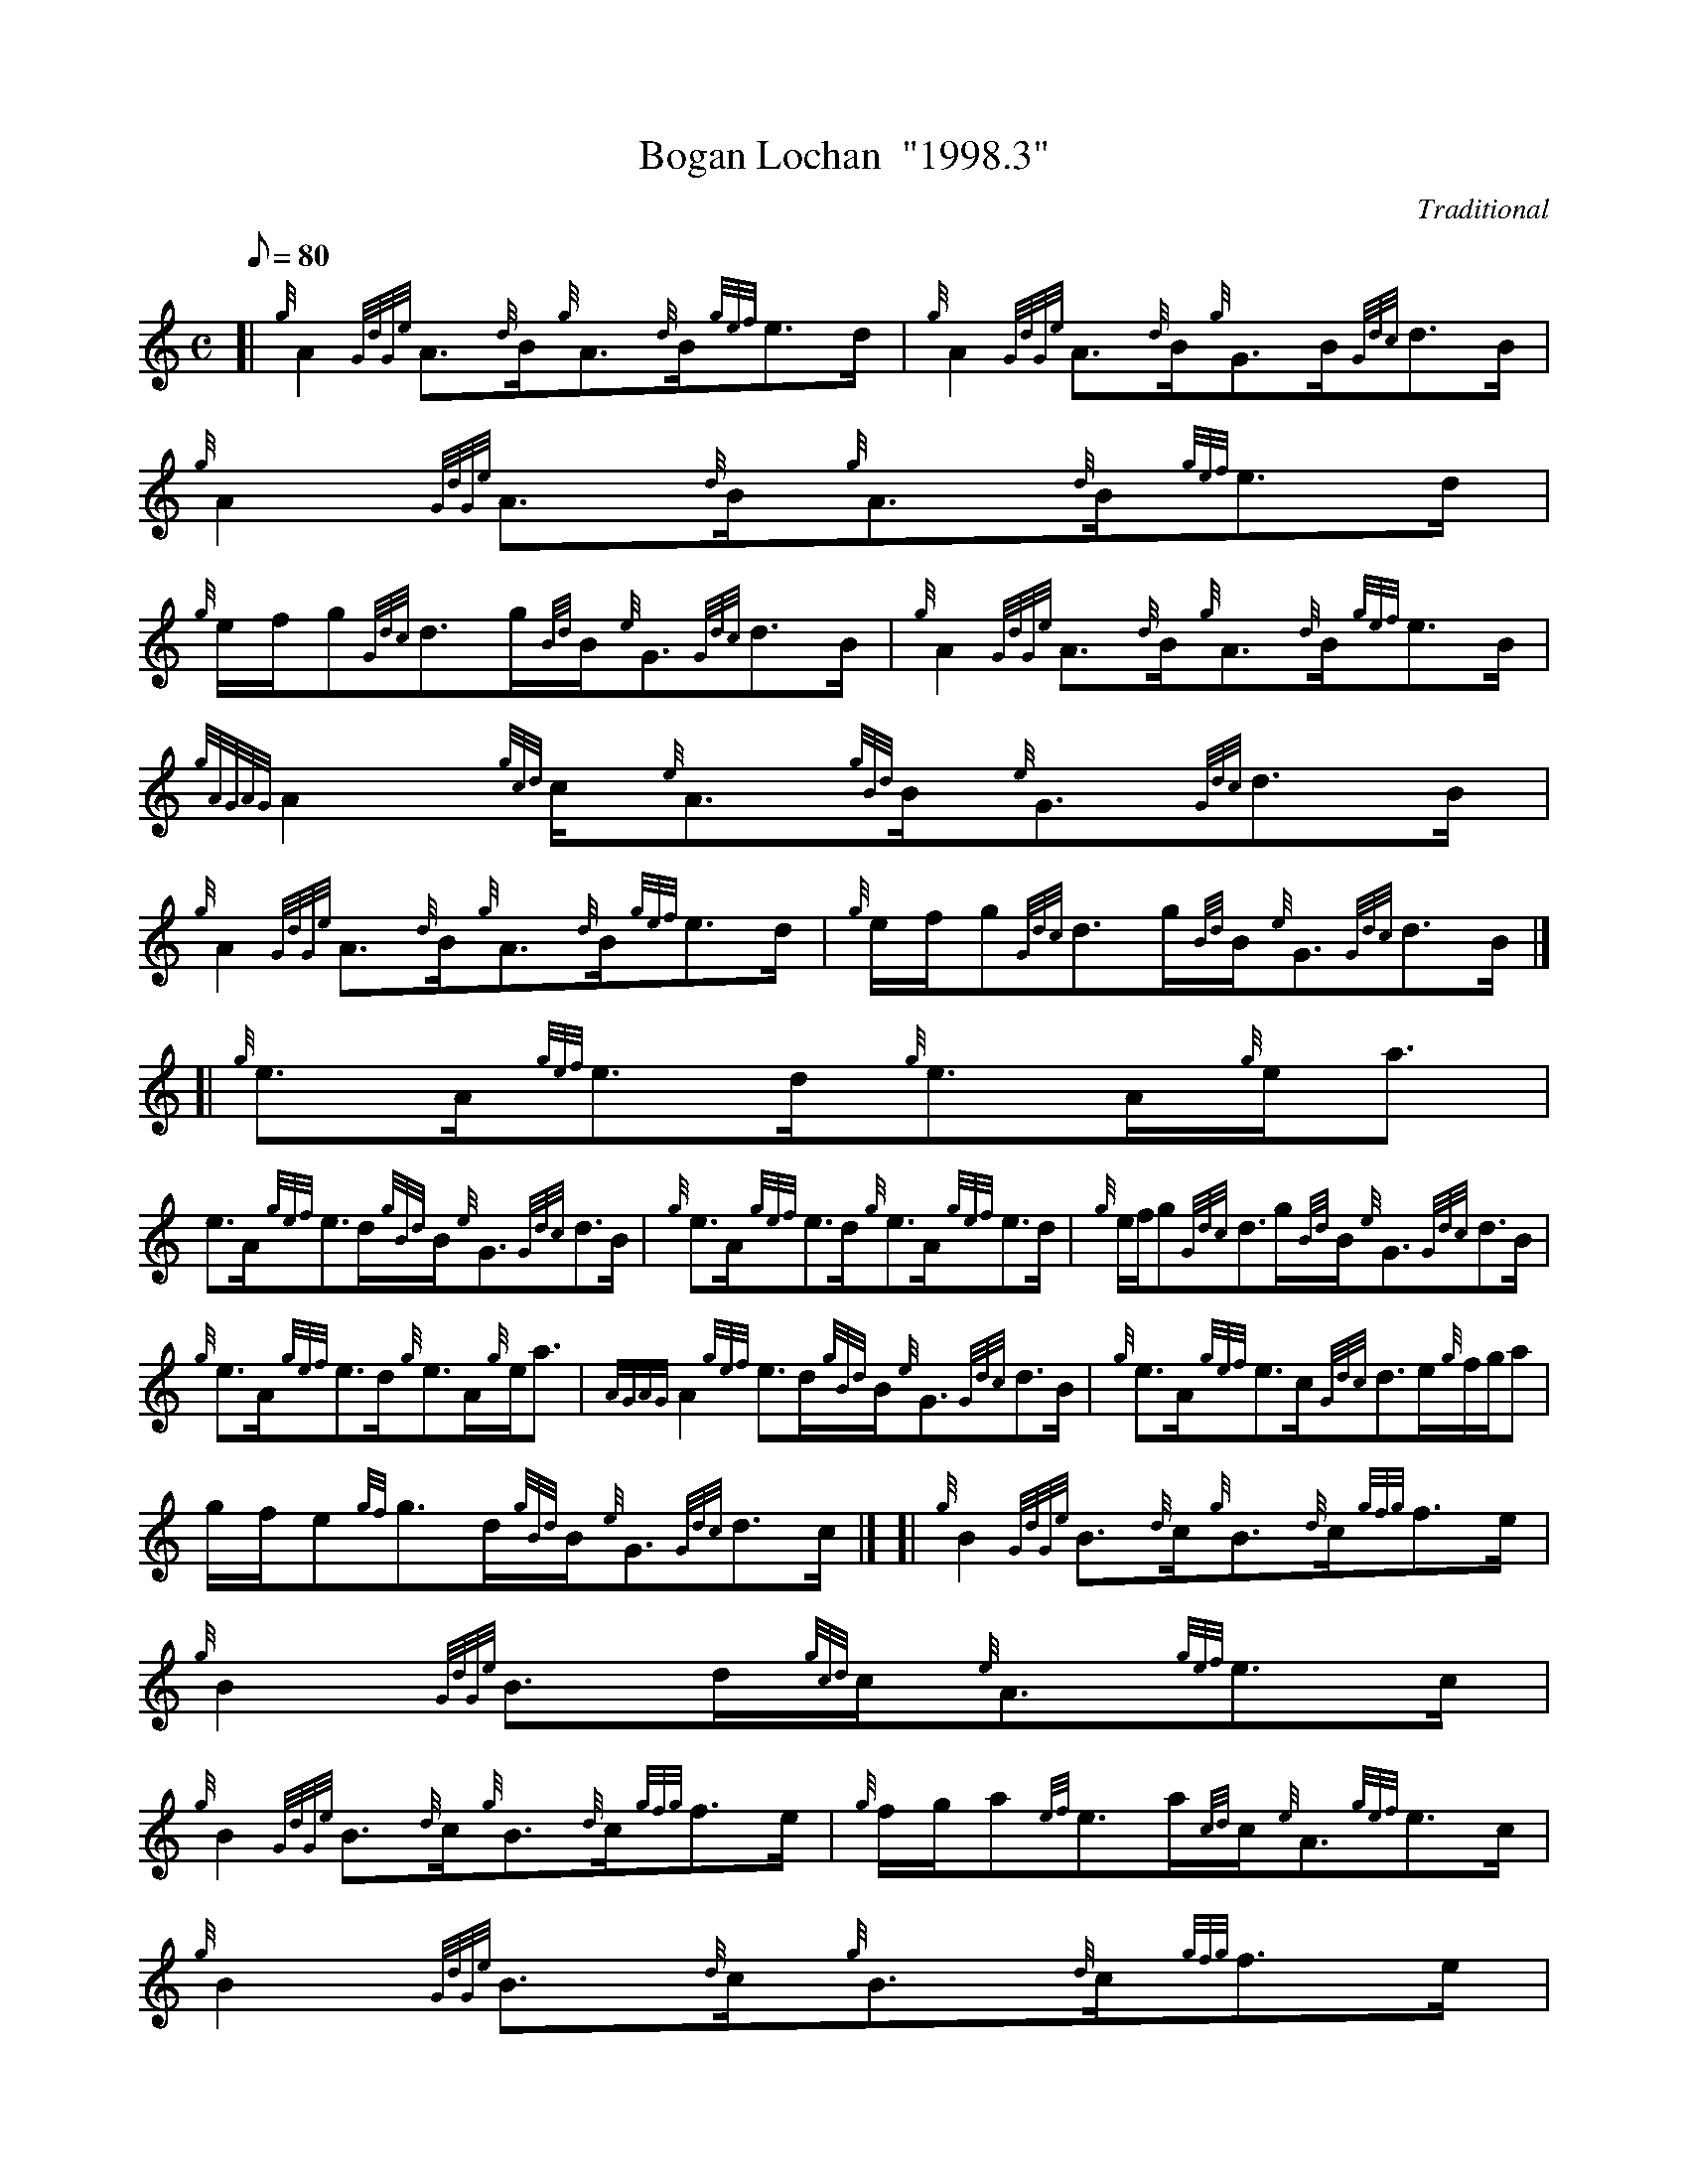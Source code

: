 X: 1
T:Bogan Lochan  "1998.3"
M:C
L:1/8
Q:80
C:Traditional
S:Strathspey
K:HP
[| {g}A2{GdGe}A3/2{d}B/2{g}A3/2{d}B/2{gef}e3/2d/2|
{g}A2{GdGe}A3/2{d}B/2{g}G3/2B/2{Gdc}d3/2B/2|
{g}A2{GdGe}A3/2{d}B/2{g}A3/2{d}B/2{gef}e3/2d/2|  !
{g}e/2f/2g{Gdc}d3/2g/2{Bd}B/2{e}G3/2{Gdc}d3/2B/2|
{g}A2{GdGe}A3/2{d}B/2{g}A3/2{d}B/2{gef}e3/2B/2|
{gAGAG}A2{gcd}c/2{e}A3/2{gBd}B/2{e}G3/2{Gdc}d3/2B/2|  !
{g}A2{GdGe}A3/2{d}B/2{g}A3/2{d}B/2{gef}e3/2d/2|
{g}e/2f/2g{Gdc}d3/2g/2{Bd}B/2{e}G3/2{Gdc}d3/2B/2|] [|
{g}e3/2A/2{gef}e3/2d/2{g}e3/2A/2{g}e/2a3/2|  !
e3/2A/2{gef}e3/2d/2{gBd}B/2{e}G3/2{Gdc}d3/2B/2|
{g}e3/2A/2{gef}e3/2d/2{g}e3/2A/2{gef}e3/2d/2|
{g}e/2f/2g{Gdc}d3/2g/2{Bd}B/2{e}G3/2{Gdc}d3/2B/2|  !
{g}e3/2A/2{gef}e3/2d/2{g}e3/2A/2{g}e/2a3/2|
{AGAG}A2{gef}e3/2d/2{gBd}B/2{e}G3/2{Gdc}d3/2B/2|
{g}e3/2A/2{gef}e3/2c/2{Gdc}d3/2e/2{g}f/2g/2a|  !
g/2f/2e{gf}g3/2d/2{gBd}B/2{e}G3/2{Gdc}d3/2c/2|] [|
{g}B2{GdGe}B3/2{d}c/2{g}B3/2{d}c/2{gfg}f3/2e/2|
{g}B2{GdGe}B3/2d/2{gcd}c/2{e}A3/2{gef}e3/2c/2|  !
{g}B2{GdGe}B3/2{d}c/2{g}B3/2{d}c/2{gfg}f3/2e/2|
{g}f/2g/2a{ef}e3/2a/2{cd}c/2{e}A3/2{gef}e3/2c/2|
{g}B2{GdGe}B3/2{d}c/2{g}B3/2{d}c/2{gfg}f3/2e/2|  !
{g}B2{GdGe}B3/2d/2{gcd}c/2{e}A3/2{gef}e3/2c/2|
{g}B2{GdGe}B3/2c/2{Gdc}d3/2c/2{Gdc}d3/2e/2|
{g}f/2g/2a{ef}e3/2a/2{cd}c/2{e}A3/2{gef}e3/2c/2|] [|  !
{g}f3/2B/2{gfg}f3/2e/2{g}f3/2B/2{g}f/2a3/2|
f3/2B/2{gfg}f3/2e/2{gcd}c/2{e}A3/2{gef}e3/2c/2|
{g}f3/2B/2{gfg}f3/2e/2{g}f/2B/2{G}B{gfg}f3/2e/2|  !
{g}f/2g/2a{ef}e3/2a/2{cd}c/2{e}A3/2{gef}e3/2c/2|
{g}f3/2B/2{gfg}f3/2e/2{g}f3/2B/2{g}f/2a3/2|
B/2{GdG}B3/2{g}f3/2e/2{gcd}c/2{e}A3/2{gef}e3/2c/2|  !
{g}f3/2B/2{gfg}f3/2e/2{Gdc}d3/2e/2{g}f/2g/2a|
g/2f/2e{gf}g3/2d/2{gBd}B/2{e}G3/2{gBd}B/2a3/2|] [|
{AGAG}A2{g}e3/2d/2{gef}e2{AGAG}A/2a3/2|  !
{AGAG}A2{gef}e3/2d/2{gBd}B/2{e}G3/2{Gdc}d3/2B/2|
{gAGAG}A2{gef}e3/2d/2{gcd}c/2{e}A3/2{gef}e3/2d/2|
{g}e/2f/2g{Gdc}d3/2g/2{Bd}B/2{e}G3/2{Gdc}d3/2B/2|  !
{gAGAG}A2{g}e3/2d/2{gef}e2{AGAG}A/2a3/2|
{AGAG}A2{gef}e3/2d/2{gBd}B/2{e}G3/2{Gdc}d3/2B/2|
{gAGAG}A2{gef}e3/2d/2{gcd}c/2{e}A3/2{gef}e3/2d/2|  !
{g}e/2f/2g{Gdc}d3/2g/2{Bd}B/2{e}G3/2{Gdc}d3/2B/2|] [|
{GdG}a2{fg}f3/2e/2{g}f3/2B/2{G}B3/2c/2|
{GdG}a2{fg}f3/2e/2{gcd}c/2{e}A3/2{gef}e3/2c/2|  !
{GdG}a2{fg}f3/2e/2{g}f/2B/2{G}B{gfg}f3/2e/2|
{g}f/2g/2a{ef}e3/2a/2{cd}c/2{e}A3/2{gef}e3/2c/2|
{GdG}a2{fg}f3/2e/2{g}f3/2B/2{G}B3/2c/2|  !
{GdG}a2{fg}f3/2e/2{gcd}c/2{e}A3/2{gef}e3/2c/2|
{GdG}a2{fg}f3/2e/2{Gdc}d3/2e/2{g}f/2g/2a|
g/2f/2e{gf}g3/2d/2{gBd}B/2{e}G3/2{gBd}B/2a3/2|]  !
